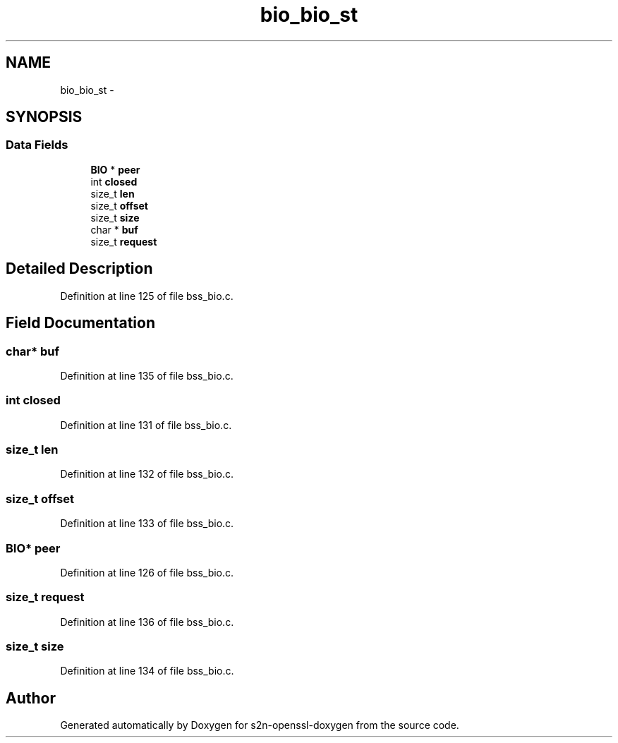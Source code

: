 .TH "bio_bio_st" 3 "Thu Jun 30 2016" "s2n-openssl-doxygen" \" -*- nroff -*-
.ad l
.nh
.SH NAME
bio_bio_st \- 
.SH SYNOPSIS
.br
.PP
.SS "Data Fields"

.in +1c
.ti -1c
.RI "\fBBIO\fP * \fBpeer\fP"
.br
.ti -1c
.RI "int \fBclosed\fP"
.br
.ti -1c
.RI "size_t \fBlen\fP"
.br
.ti -1c
.RI "size_t \fBoffset\fP"
.br
.ti -1c
.RI "size_t \fBsize\fP"
.br
.ti -1c
.RI "char * \fBbuf\fP"
.br
.ti -1c
.RI "size_t \fBrequest\fP"
.br
.in -1c
.SH "Detailed Description"
.PP 
Definition at line 125 of file bss_bio\&.c\&.
.SH "Field Documentation"
.PP 
.SS "char* buf"

.PP
Definition at line 135 of file bss_bio\&.c\&.
.SS "int closed"

.PP
Definition at line 131 of file bss_bio\&.c\&.
.SS "size_t len"

.PP
Definition at line 132 of file bss_bio\&.c\&.
.SS "size_t offset"

.PP
Definition at line 133 of file bss_bio\&.c\&.
.SS "\fBBIO\fP* peer"

.PP
Definition at line 126 of file bss_bio\&.c\&.
.SS "size_t request"

.PP
Definition at line 136 of file bss_bio\&.c\&.
.SS "size_t size"

.PP
Definition at line 134 of file bss_bio\&.c\&.

.SH "Author"
.PP 
Generated automatically by Doxygen for s2n-openssl-doxygen from the source code\&.
